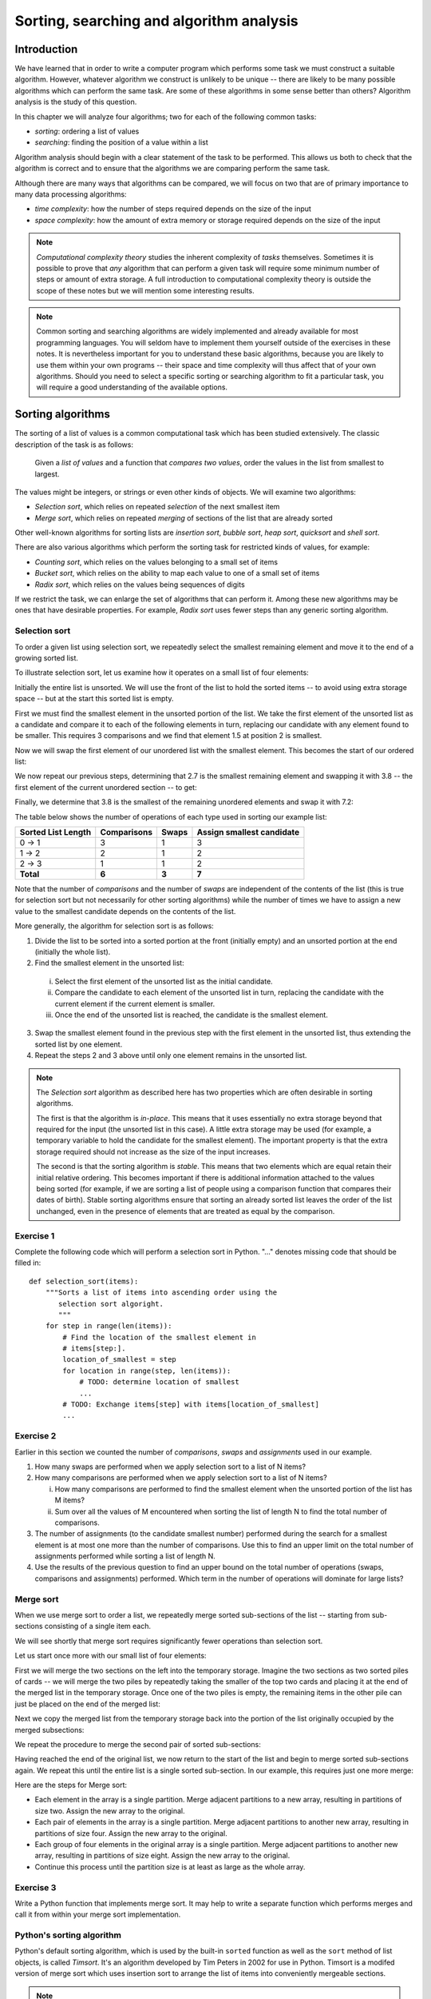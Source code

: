 *****************************************
Sorting, searching and algorithm analysis
*****************************************

Introduction
============

We have learned that in order to write a computer program which
performs some task we must construct a suitable algorithm. However,
whatever algorithm we construct is unlikely to be unique -- there are
likely to be many possible algorithms which can perform the same task.
Are some of these algorithms in some sense better than others? Algorithm
analysis is the study of this question.

In this chapter we will analyze four algorithms; two for each of the
following common tasks:

* *sorting*: ordering a list of values
* *searching*: finding the position of a value within a list

Algorithm analysis should begin with a clear statement of the task to
be performed. This allows us both to check that the algorithm is
correct and to ensure that the algorithms we are comparing perform the
same task.

Although there are many ways that algorithms can be compared, we will
focus on two that are of primary importance to many data processing
algorithms:

* *time complexity*: how the number of steps required depends on the
  size of the input
* *space complexity*: how the amount of extra memory or storage
  required depends on the size of the input

.. Todo:: make sure that we actually mention some interesting results about computational complexity theory, or remove the reference.

.. Note::

    *Computational complexity theory* studies the inherent complexity
    of *tasks* themselves. Sometimes it is possible to prove that
    *any* algorithm that can perform a given task will require some
    minimum number of steps or amount of extra storage. A full
    introduction to computational complexity theory is outside the
    scope of these notes but we will mention some interesting results.

.. Note::

    Common sorting and searching algorithms are widely implemented
    and already available for most programming languages. You will
    seldom have to implement them yourself outside of the exercises in
    these notes. It is nevertheless important for you to understand
    these basic algorithms, because you are likely to use them within
    your own programs -- their space and time complexity will thus
    affect that of your own algorithms. Should you need to select a
    specific sorting or searching algorithm to fit a particular task,
    you will require a good understanding of the available options.

Sorting algorithms
==================

The sorting of a list of values is a common computational task which has
been studied extensively. The classic description of the task is as
follows:

    Given a *list of values* and a function that *compares two
    values*, order the values in the list from smallest to largest.

The values might be integers, or strings or even other kinds of
objects. We will examine two algorithms:

* *Selection sort*, which relies on repeated *selection* of the next
  smallest item
* *Merge sort*, which relies on repeated *merging* of sections of the
  list that are already sorted

Other well-known algorithms for sorting lists are *insertion sort*,
*bubble sort*, *heap sort*, *quicksort* and *shell sort*.

There are also various algorithms which perform the sorting task
for restricted kinds of values, for example:

* *Counting sort*, which relies on the values belonging to a small set
  of items
* *Bucket sort*, which relies on the ability to map each value to one of
  a small set of items
* *Radix sort*, which relies on the values being sequences of digits

If we restrict the task, we can enlarge the set of algorithms that can
perform it. Among these new algorithms may be ones that have desirable
properties. For example, *Radix sort* uses fewer steps than any generic
sorting algorithm.

Selection sort
--------------

To order a given list using selection sort, we repeatedly select the
smallest remaining element and move it to the end of a growing sorted
list.

To illustrate selection sort, let us examine how it operates on a
small list of four elements:

.. blockdiag::

    blockdiag {
        class I [width = 64, fontsize = 16];
        A [numbered = 0, label = "7.2", class = "I"];
        B [numbered = 1, label = "3.8", class = "I"];
        C [numbered = 2, label = "1.5", class = "I"];
        D [numbered = 3, label = "2.7", class = "I"];

        group {
            A -> B -> C -> D;
            label = "Unsorted";
            color = "#EE0000";
        }
    }

Initially the entire list is unsorted. We will use the front of the
list to hold the sorted items -- to avoid using extra storage
space -- but at the start this sorted list is empty.

First we must find the smallest element in the unsorted portion of the
list. We take the first element of the unsorted list as a candidate
and compare it to each of the following elements in turn, replacing
our candidate with any element found to be smaller. This requires 3
comparisons and we find that element 1.5 at position 2 is smallest.

Now we will swap the first element of our unordered list with the
smallest element. This becomes the start of our ordered list:

.. blockdiag::

    blockdiag {
        class I [width = 64, fontsize = 16];
        A [numbered = 0, label = "1.5", class = "I"];
        B [numbered = 1, label = "3.8", class = "I"];
        C [numbered = 2, label = "7.2", class = "I"];
        D [numbered = 3, label = "2.7", class = "I"];

        A -> B;
        group {
            A;
            label = "Sorted";
            color = "#00EE00";
        }
        group {
            B -> C -> D;
            label = "Unsorted";
            color = "#EE0000";
        }
    }

We now repeat our previous steps, determining that 2.7 is the smallest
remaining element and swapping it with 3.8 -- the first element of the
current unordered section -- to get:

.. blockdiag::

    blockdiag {
        class I [width = 64, fontsize = 16];
        A [numbered = 0, label = "1.5", class = "I"];
        B [numbered = 1, label = "2.7", class = "I"];
        C [numbered = 2, label = "7.2", class = "I"];
        D [numbered = 3, label = "3.8", class = "I"];

        B -> C;
        group {
            A -> B;
            label = "Sorted";
            color = "#00EE00";
        }
        group {
            C -> D;
            label = "Unsorted";
            color = "#EE0000";
        }
    }

Finally, we determine that 3.8 is the smallest of the remaining
unordered elements and swap it with 7.2:

.. blockdiag::

    blockdiag {
        class I [width = 64, fontsize = 16];
        A [numbered = 0, label = "1.5", class = "I"];
        B [numbered = 1, label = "2.7", class = "I"];
        C [numbered = 2, label = "3.8", class = "I"];
        D [numbered = 3, label = "7.2", class = "I"];

        C -> D;
        group {
            A -> B -> C;
            label = "Sorted";
            color = "#00EE00";
        }
        group {
            D;
            label = "Unsorted";
            color = "#EE0000";
        }
    }

The table below shows the number of operations of each type used in
sorting our example list:

======================= =========== ===== =========================
Sorted List Length      Comparisons Swaps Assign smallest candidate
======================= =========== ===== =========================
0 -> 1                  3           1     3
1 -> 2                  2           1     2
2 -> 3                  1           1     2
**Total**               **6**       **3** **7**
======================= =========== ===== =========================

Note that the number of *comparisons* and the number of *swaps* are
independent of the contents of the list (this is true for selection
sort but not necessarily for other sorting algorithms) while the
number of times we have to assign a new value to the smallest
candidate depends on the contents of the list.

More generally, the algorithm for selection sort is as follows:

#. Divide the list to be sorted into a sorted portion at the front
   (initially empty) and an unsorted portion at the end (initially the
   whole list).
#. Find the smallest element in the unsorted list:

  i. Select the first element of the unsorted list as the initial
     candidate.
  #. Compare the candidate to each element of the unsorted list in
     turn, replacing the candidate with the current element if the
     current element is smaller.
  #. Once the end of the unsorted list is reached, the candidate is the
     smallest element.

3. Swap the smallest element found in the previous step with the first
   element in the unsorted list, thus extending the sorted list by one
   element.
#. Repeat the steps 2 and 3 above until only one element remains in the
   unsorted list.

.. Note::

   The *Selection sort* algorithm as described here has two properties
   which are often desirable in sorting algorithms.

   The first is that the algorithm is *in-place*. This means that it
   uses essentially no extra storage beyond that required for the
   input (the unsorted list in this case). A little extra storage may
   be used (for example, a temporary variable to hold the candidate
   for the smallest element). The important property is that the extra
   storage required should not increase as the size of the input
   increases.

   The second is that the sorting algorithm is *stable*. This means
   that two elements which are equal retain their initial relative
   ordering. This becomes important if there is additional information
   attached to the values being sorted (for example, if we are sorting
   a list of people using a comparison function that compares their
   dates of birth). Stable sorting algorithms ensure that sorting an
   already sorted list leaves the order of the list unchanged, even in
   the presence of elements that are treated as equal by the comparison.


Exercise 1
----------

Complete the following code which will perform a selection sort in
Python. "..." denotes missing code that should be filled in::

    def selection_sort(items):
        """Sorts a list of items into ascending order using the
           selection sort algoright.
           """
        for step in range(len(items)):
            # Find the location of the smallest element in
            # items[step:].
            location_of_smallest = step
            for location in range(step, len(items)):
                # TODO: determine location of smallest
                ...
            # TODO: Exchange items[step] with items[location_of_smallest]
            ...


Exercise 2
----------

Earlier in this section we counted the number of *comparisons*,
*swaps* and *assignments* used in our example.

#. How many swaps are performed when we apply selection sort to a list
   of N items?

#. How many comparisons are performed when we apply selection sort to
   a list of N items?

   i. How many comparisons are performed to find the smallest
      element when the unsorted portion of the list has M items?

   #. Sum over all the values of M encountered when sorting the list
      of length N to find the total number of comparisons.

#. The number of assignments (to the candidate smallest number)
   performed during the search for a smallest element is at most one
   more than the number of comparisons. Use this to find an upper
   limit on the total number of assignments performed while sorting a
   list of length N.

#. Use the results of the previous question to find an upper bound on
   the total number of operations (swaps, comparisons and assignments)
   performed. Which term in the number of operations will dominate for
   large lists?


Merge sort
----------

When we use merge sort to order a list, we repeatedly merge sorted
sub-sections of the list -- starting from sub-sections consisting of a
single item each.

We will see shortly that merge sort requires significantly fewer
operations than selection sort.

Let us start once more with our small list of four elements:

.. blockdiag::

    blockdiag {
        class I [width = 64, fontsize = 16];
        A [label = "7.2", class = "I"];
        B [label = "3.8", class = "I"];
        C [label = "1.5", class = "I"];
        D [label = "2.7", class = "I"];
        A -> B -> C -> D;

        E [label = "", class = "I"];
        F [label = "", class = "I"];
        G [label = "", class = "I"];
        H [label = "", class = "I"];
        E -> F -> G -> H;

        group { A; color = "#0000EE"; }
        group { B; color = "#0000EE"; }
        group { C; color = "#0000EE"; }
        group { D; color = "#0000EE"; }

        group { E; F; G; H; color = "#00EE00"; label = "Temporary storage"; }
    }

First we will merge the two sections on the left into the temporary
storage. Imagine the two sections as two sorted piles of cards -- we
will merge the two piles by repeatedly taking the smaller of the top two
cards and placing it at the end of the merged list in the temporary
storage. Once one of the two piles is empty, the remaining items in
the other pile can just be placed on the end of the merged list:

.. blockdiag::

    blockdiag {
        class I [width = 64, fontsize = 16];
        A [label = "7.2", class = "I"];
        B [label = "3.8", class = "I"];
        C [label = "1.5", class = "I"];
        D [label = "2.7", class = "I"];
        A -> B -> C -> D;

        E [label = "3.8", class = "I"];
        F [label = "7.2", class = "I"];
        G [label = "", class = "I"];
        H [label = "", class = "I"];
        E -> F -> G -> H;

        group { A; color = "#0000EE"; }
        group { B; color = "#0000EE"; }
        group { C; color = "#0000EE"; }
        group { D; color = "#0000EE"; }

        group { E; F; G; H; color = "#00EE00"; label = "Temporary storage"; }
    }

Next we copy the merged list from the temporary storage back into the
portion of the list originally occupied by the merged subsections:

.. blockdiag::

    blockdiag {
        class I [width = 64, fontsize = 16];
        A [label = "3.8", class = "I"];
        B [label = "7.2", class = "I"];
        C [label = "1.5", class = "I"];
        D [label = "2.7", class = "I"];
        A -> B -> C -> D;

        E [label = "3.8", class = "I"];
        F [label = "7.2", class = "I"];
        G [label = "", class = "I"];
        H [label = "", class = "I"];
        E -> F -> G -> H;

        group { A; B; color = "#0000EE"; }
        group { C; color = "#0000EE"; }
        group { D; color = "#0000EE"; }

        group { E; F; G; H; color = "#00EE00"; label = "Temporary storage"; }
    }

We repeat the procedure to merge the second pair of sorted sub-sections:

.. blockdiag::

    blockdiag {
        class I [width = 64, fontsize = 16];
        A [label = "3.8", class = "I"];
        B [label = "7.2", class = "I"];
        C [label = "1.5", class = "I"];
        D [label = "2.7", class = "I"];
        A -> B -> C -> D;

        E [label = "1.5", class = "I"];
        F [label = "2.7", class = "I"];
        G [label = "", class = "I"];
        H [label = "", class = "I"];
        E -> F -> G -> H;

        group { A; B; color = "#0000EE"; }
        group { C; D; color = "#0000EE"; }

        group { E; F; G; H; color = "#00EE00"; label = "Temporary storage"; }
    }

Having reached the end of the original list, we now return to the start
of the list and begin to merge sorted sub-sections again. We repeat
this until the entire list is a single sorted sub-section. In our
example, this requires just one more merge:

.. blockdiag::

    blockdiag {
        class I [width = 64, fontsize = 16];
        A [label = "1.5", class = "I"];
        B [label = "2.7", class = "I"];
        C [label = "3.8", class = "I"];
        D [label = "7.2", class = "I"];
        A -> B -> C -> D;

        E [label = "1.5", class = "I"];
        F [label = "2.7", class = "I"];
        G [label = "3.8", class = "I"];
        H [label = "7.2", class = "I"];
        E -> F -> G -> H;

        group { A; B; C; D; color = "#0000EE"; }
        group { E; F; G; H; color = "#00EE00"; label = "Temporary storage"; }
    }

.. TODO::

   Write better algorithm description.

   Discuss number of steps taken in example.

   Discuss number of steps taken in general.

Here are the steps for Merge sort:

* Each element in the array is a single partition. Merge adjacent
  partitions to a new array, resulting in partitions of size
  two. Assign the new array to the original.

* Each pair of elements in the array is a single partition. Merge
  adjacent partitions to another new array, resulting in partitions of
  size four. Assign the new array to the original.

* Each group of four elements in the original array is a single
  partition. Merge adjacent partitions to another new array, resulting
  in partitions of size eight. Assign the new array to the original.

* Continue this process until the partition size is at least as large
  as the whole array.

Exercise 3
----------

Write a Python function that implements merge sort. It may help to
write a separate function which performs merges and call it from within
your merge sort implementation.

Python's sorting algorithm
--------------------------

Python's default sorting algorithm, which is used by the built-in
``sorted`` function as well as the ``sort`` method of list objects, is
called *Timsort*.  It's an algorithm developed by Tim Peters in 2002 for
use in Python. Timsort is a modifed version of merge sort which uses
insertion sort to arrange the list of items into conveniently mergeable
sections.

.. Note::

   Tim Peters is also credited as the author of *The Zen of Python* --
   an attempt to summarize the early Python community's ethos in a
   short series of koans. You can read it by typing ``import this``
   into the Python console.


Searching algorithms
====================

.. Todo:: define search; introduce linear and binary search; mention other algorithms.

Linear search
-------------

Linear search is the most basic kind of search method. It involves checking each element of the list in turn, until the desired element is found.

For example, suppose that we want to find the number 3.8 in the following list:

.. blockdiag::

    blockdiag {
        class I [width = 64, fontsize = 16];
        A [numbered = 0, label = "1.5", class = "I"];
        B [numbered = 1, label = "2.7", class = "I"];
        C [numbered = 2, label = "3.8", class = "I"];
        D [numbered = 3, label = "7.2", class = "I"];

        A -> B -> C -> D;
        group {
            A;
            label = "Checking";
            color = "#0000EE";
        }

    }

We start with the first element, and perform a comparison to see if its value is the value that we want. In this case, 1.5 is not equal to 3.8, so we move onto the next element:

.. blockdiag::

    blockdiag {
        class I [width = 64, fontsize = 16];
        A [numbered = 0, label = "1.5", class = "I"];
        B [numbered = 1, label = "2.7", class = "I"];
        C [numbered = 2, label = "3.8", class = "I"];
        D [numbered = 3, label = "7.2", class = "I"];

        A -> B -> C -> D;
        group {
            A;
            label = "Checked";
            color = "#EEEE00";
        }
        group {
            B;
            label = "Checking";
            color = "#0000EE";
        }

    }

We perform another comparison, and see that 2.7 is also not equal to 3.8, so we move onto the next element:

.. blockdiag::

    blockdiag {
        class I [width = 64, fontsize = 16];
        A [numbered = 0, label = "1.5", class = "I"];
        B [numbered = 1, label = "2.7", class = "I"];
        C [numbered = 2, label = "3.8", class = "I"];
        D [numbered = 3, label = "7.2", class = "I"];

        A -> B -> C -> D;
        group {
            A -> B;
            label = "Checked";
            color = "#EEEE00";
        }
        group {
            C;
            label = "Checking";
            color = "#0000EE";
        }

    }

We perform another comparison and determine that we have found the correct element. Now we can end the search and return the position of the element (index 2).

We had to use a total of 3 comparisons when searching through this list of 4 elements. How many comparisons we need to perform depends on the total length of the list, but also whether the element we are looking for is near the beginning or near the end of the list. In the worst-case scenario, if our element is the last element of the list, we will have to search through the entire list to find it.

If we search the same list many times, assuming that all elements are equally likely to be searched for, we will on average have to search through half of the list each time.  The cost (in comparisons) of performing linear search thus scales linearly with the length of the list.

Exercise 4
----------

Binary search
-------------

Binary search is a more efficient search algorithm which relies on the elements in the list being sorted.  We apply the same search process to progressively smaller sub-lists of the original list, starting with the whole list and approximately halving the search area every time.

We first check the *middle* element in the list.

* If it is the value we want, we can stop.
* If it is *higher* than the value we want, we repeat the search process with the portion of the list *before* the middle element.
* If it is *lower* than the value we want, we repeat the search process with the portion of the list *after* the middle element.

For example, suppose that we want to find the value 3.8 in the following list of 7 elements:

.. blockdiag::

    blockdiag {
        class I [width = 64, fontsize = 16];
        A [numbered = 0, label = "1.5", class = "I"];
        B [numbered = 1, label = "2.7", class = "I"];
        C [numbered = 2, label = "3.8", class = "I"];
        D [numbered = 3, label = "7.2", class = "I"];
        E [numbered = 4, label = "9.0", class = "I"];
        F [numbered = 5, label = "12.6", class = "I"];
        G [numbered = 6, label = "15.3", class = "I"];

        A -> B -> C -> D -> E -> F -> G;

        group {
            D;
            label = "Checking";
            color = "#0000EE";
        }
        group {
            A -> B -> C;
            label = "To check next";
            color = "#00EEEE";
        }

    }

First we compare the element in the middle of the list to our value. 7.2 is *bigger* than 3.8, so we need to check the first half of the list next.

.. blockdiag::

    blockdiag {
        class I [width = 64, fontsize = 16];
        A [numbered = 0, label = "1.5", class = "I"];
        B [numbered = 1, label = "2.7", class = "I"];
        C [numbered = 2, label = "3.8", class = "I"];
        D [numbered = 3, label = "7.2", class = "I"];
        E [numbered = 4, label = "9.0", class = "I"];
        F [numbered = 5, label = "12.6", class = "I"];
        G [numbered = 6, label = "15.3", class = "I"];

        A -> B -> C -> D -> E -> F -> G;

        group {
            B;
            label = "Checking";
            color = "#0000EE";
        }
        group {
            C;
            label = "To check next";
            color = "#00EEEE";
        }
        group {
            D;
            label = "Checked";
            color = "#EEEE00";
        }

    }

Now the first half of the list is our new list to search.  We compare the element in the middle of this list to our value.  2.7 is *smaller* than 3.8, so we need to search the *second half* of this sublist next.


.. blockdiag::

    blockdiag {
        class I [width = 64, fontsize = 16];
        A [numbered = 0, label = "1.5", class = "I"];
        B [numbered = 1, label = "2.7", class = "I"];
        C [numbered = 2, label = "3.8", class = "I"];
        D [numbered = 3, label = "7.2", class = "I"];
        E [numbered = 4, label = "9.0", class = "I"];
        F [numbered = 5, label = "12.6", class = "I"];
        G [numbered = 6, label = "15.3", class = "I"];

        A -> B -> C -> D -> E -> F -> G;

        group {
            C;
            label = "Checking";
            color = "#0000EE";
        }
        group {
            D;
            label = "Checked";
            color = "#EEEE00";
        }
        group {
            B;
            label = "Checked";
            color = "#EEEE00";
        }

    }

The second half of the last sub-list is just a single element, which is also the middle element.  We compare this element to our value, and it is the element that we want.

We have performed 3 comparisons in total when searching this list of 7 items.  The number of comparisons we need to perform scales with the size of the list, but much more slowly than for linear search -- if we are searching a list of length N, the maximum number of comparisons that we will have to perform is log\ :sub:`2`\ N.

Exercise 5
----------


Algorithm complexity
====================

.. Todo:: talk a bit more about time and space complexity and what it means?

Big O notation
--------------

We commonly express the cost of an algorithm as a function of the number N of elements that the algorithm acts on.  The function gives us an estimate of the number of operations we have to perform in order to use the algorithm on N elements -- it thus allows us to predict how the number of required operations will increase as N increases. We use a function which is an *approximation* of the exact function -- we simplify it as much as possible, so that only the most important information is preserved.

For example, we know that when we use linear search on a list of N elements, on average we will have to search through half of the list before we find our item -- so the number of operations we will have to perform is N/2.  However, the most important thing is that the algorithm scales *linearly* -- as N increases, the cost of the algorithm increases in proportion to N, not N\ :sup:`2` or N\ :sup:`3`\ .  The constant factor of 1/2 is insignificant compared to the very large differences in cost between -- for example -- N and N\ :sup:`2`\ , so we leave it out when we describe the cost of the algorithm.

We thus write the cost of the linear search algorithm as O(N) -- we say that the cost is *on the order of N*, or just *order N*.  We call this notation *big O notation*, because it uses the capital O symbol (for *order*).

We have dropped the constant factor 1/2. We would also drop any lower-order terms from an expression with multiple terms -- for example, O(N\ :sup:`3` + N\ :sup:`2`\ ) would be simplified to O(N\ :sup:`3`\ ).

In the example above we calculated the *average* cost of the algorithm, which is also known as the *expected* cost, but it can also be useful to calculate the *best case* and *worst case* costs.  Here are the best case, expected and worst case costs for the sorting and searching algorithms we have discussed so far:

===============  ================  ================  ================
Algorithm        Best case         Expected          Worst case
===============  ================  ================  ================
Selection sort   О(N\ :sup:`2`\ )  О(N\ :sup:`2`\ )  О(N\ :sup:`2`\ )
Merge sort       O(N log N)        O(N log N)        O(N log N)
Linear search    O(1)              O(N)              O(N)
Binary search    O(1)              O(log N)          O(log N)
===============  ================  ================  ================

What does O(1) mean? It means that the cost of an algorithm is *constant*, no matter what the value of N is. For both these search algorithms, the best case scenario happens when the first element to be tested is the correct element -- then we only have to perform a single operation to find it.

In the previous table, big O notation has been used to describe the *time complexity* of algorithms.  It can also be used to describe their *space complexity* -- in which case the cost function represents the number of units of space required for storage rather than the required number of operations.  Here are the space complexities of the algorithms above (for the worst case, and excluding the space required to store the input):

===============  ================
Algorithm        Space complexity
===============  ================
Selection sort   O(1)
Merge sort       O(N)
Linear search    O(1)
Binary search    O(1)
===============  ================

None of these algorithms require a significant amount of storage space in addition to that used by the input list, except for the merge sort -- which, as we saw in a previous section, requires temporary storage which is the same size as the input (and thus scales linearly with the input size).

Exercise 6
----------

#. We can see from the comparison tables above that binary search is more efficient than linear search.  Why would we ever use linear search?  Hint: what property must a list have for us to be able to use a binary search on it?

.. Todo:: add another exercise for writing something simple in big O notation.


Complexities of common operations in Python
===========================================

.. TODO::

    Summarize the important bits from http://wiki.python.org/moin/TimeComplexity

Answers to exercises
====================

Answer to exercise 1
--------------------

Completed selection sort implementation::

    def selection_sort(items):
        """Sorts a list of items into ascending order using the
           selection sort algoright.
           """
        for step in range(len(items)):
            # Find the location of the smallest element in
            # items[step:].
            location_of_smallest = step
            for location in range(step, len(items)):
                # determine location of smallest
                if items[location] < items[location_of_smallest]:
                    location_of_smallest = location
            # Exchange items[step] with items[location_of_smallest]
            temporary_item = items[step]
            items[step] = items[location_of_smallest]
            items[location_of_smallest] = temporary_item


Answer to exercise 2
--------------------

#. ``N - 1`` swaps are performed.

#. ``(N - 1) * N / 2`` comparisons are performed.

   i. ``M - 1`` comparisons are performed finding the smallest element.

   #. Summing ``M - 1`` from ``2`` to ``N`` gives::

          1 + 2 + 3 + ... + (N - 1)

          = (N - 1) * N / 2

#. At most ``(N - 1) * N / 2 + (N - 1)`` assignements are performed.

#. At most ``N**2 + N - 2`` operations are performed. For long lists
   the number of operations grows as ``N**2``.

Answer to exercise 6
--------------------

#. The advantage of linear search is that it can be performed on an *unsorted* list -- if we are going to examine all the values in turn, their order doesn't matter. It can be more efficient to perform a linear search than a binary search if we need to find a value *once* in a large unsorted list, because just sorting the list in preparation for performing a binary search could be more expensive. If, however, we need to find values in the same large list multiple times, sorting the list and using binary search becomes more worthwhile.